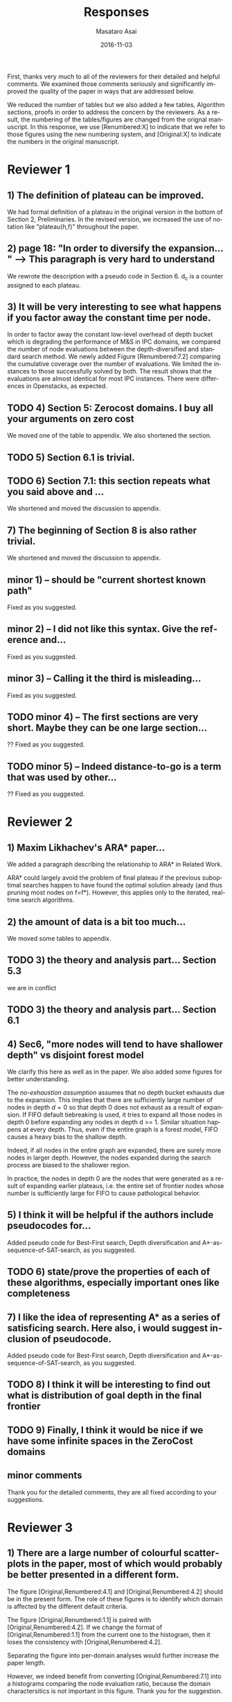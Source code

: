 
# C-c C-e latex export

#+TITLE: Responses
#+DATE: 2016-11-03
#+AUTHOR: Masataro Asai
#+EMAIL: guicho2.71828@gmail.com
#+OPTIONS: ':nil *:t -:t ::t <:t H:3 \n:nil ^:t arch:headline author:t c:nil creator:nil
#+OPTIONS: d:(not "LOGBOOK") date:nil e:t email:nil f:t inline:t num:t p:nil pri:nil stat:t tags:t tasks:t
#+OPTIONS: tex:t latex:t timestamp:t toc:nil todo:t |:t
#+CREATOR: Emacs 24.5.1 (Org mode 8.2.10)
#+DESCRIPTION:
#+EXCLUDE_TAGS: noexport
#+KEYWORDS:
#+LANGUAGE: en
#+SELECT_TAGS: export

#+OPTIONS: texht:nil
#+LATEX_CLASS: article
#+LATEX_CLASS_OPTIONS:
#+LATEX_HEADER: \usepackage[margin=20mm]{geometry}
#+LATEX_HEADER_EXTRA:


First, thanks very much to all of the reviewers for their detailed and helpful comments.
We examined those comments seriously and significantly improved the quality of the paper
in ways that are addressed below.

We reduced the number of tables but we also added a few tables, Algorithm sections, proofs in
order to address the concern by the reviewers.
As a result, the numbering of the tables/figures are changed from the orignal manuscript.
In this response, we use [Renumbered:X] to indicate that we refer to those figures using
the new numbering system, and [Original:X] to indicate the numbers in the original manuscript.

* Reviewer 1

** 1) The definition of plateau can be improved.

We had formal definition of a plateau in the original version in the bottom of Section 2, Preliminaries.
In the revised version, we increased the use of notation like "plateau(h,f)" throughout the paper.

** 2) page 18: "In order to diversify the expansion... " --> This paragraph is very hard to understand

We rewrote the description with a pseudo code in Section 6.
d_c is a counter assigned to each plateau.

** 3) It will be very interesting to see what happens if you factor away the constant time per node.

In order to factor away the constant low-level overhead of depth bucket
which is degrading the performance of M&S in IPC domains,
we compared the number of node evaluations between the depth-diversified and standard search method.
We newly added Figure [Renumbered:7.2] comparing the cumulative coverage over the number of evaluations.
We limited the instances to those successfully solved by both.
The result shows that the evaluations are almost identical for most IPC instances.
There were differences in Openstacks, as expected.

** TODO 4) Section 5: Zerocost domains. I buy all your arguments on zero cost

We moved one of the table to appendix. We also shortened the section.

** TODO 5) Section 6.1 is trivial.

** TODO 6) Section 7.1: this section repeats what you said above and ...

We shortened and moved the discussion to appendix.

** 7) The beginning of Section 8 is also rather trivial.

We shortened and moved the discussion to appendix.

** minor 1) -- should be "current shortest known path"

Fixed as you suggested.

** minor 2) -- I did not like this syntax. Give the reference and...

Fixed as you suggested.

** minor 3) -- Calling it the  third is misleading...

Fixed as you suggested.

** TODO minor 4) -- The first sections are very short. Maybe they can be one large section...

?? Fixed as you suggested.

** TODO minor 5) -- Indeed distance-to-go is a term that was used by other...

?? Fixed as you suggested.

* Reviewer 2

** 1) Maxim Likhachev's ARA* paper...

We added a paragraph describing the relationship to ARA* in Related Work.

ARA* could largely avoid the problem of final plateau if the previous suboptimal searches happen to
have found the optimal solution already (and thus pruning most nodes on f=f*). However, this applies only to the iterated, real-time
search algorithms.

** 2) the amount of data is a bit too much...

We moved some tables to appendix.

** TODO 3) the theory and analysis part... Section 5.3

we are in conflict 

** TODO 3) the theory and analysis part... Section 6.1

** 4) Sec6, "more nodes will tend to have shallower depth" vs disjoint forest model

We clarify this here as well as in the paper.
We also added some figures for better understanding.

The /no-exhaustion assumption/ assumes that no depth bucket exhausts due to the expansion.
This implies that there are sufficiently large number of nodes in depth $d=0$ so that
 depth 0 does not exhaust as a result of expansion.
If FIFO default tiebreaking is used,
it tries to expand all those nodes in depth 0 before expanding any nodes in depth d >= 1.
Similar situation happens at every depth.
Thus, even if the entire graph is a forest model, FIFO causes a heavy bias to the shallow depth.

Indeed, if all nodes in the entire graph are expanded, there are surely more nodes in larger depth.
However, the nodes expanded during the search process are biased to the shallower region.

In practice,
the nodes in depth 0 are the nodes that were generated as a result of expanding earlier plateaus,
i.e. the entire set of frontier nodes whose number is sufficiently large for FIFO
to cause pathological behavior.

** 5) I think it will be helpful if the authors include pseudocodes for...

Added pseudo code for Best-First search, Depth diversification and A*-as-sequence-of-SAT-search,
as you suggested.

** TODO 6) state/prove the properties of each of these algorithms, especially important ones like completeness

** 7) I like the idea of representing A* as a series of satisficing search. Here also, i would suggest inclusion of pseudocode.

Added pseudo code for Best-First search, Depth diversification and A*-as-sequence-of-SAT-search,
as you suggested.

** TODO 8) I think it will be interesting to find out what is distribution of goal depth in the final frontier

** TODO 9) Finally, I think it would be nice if we have some infinite spaces in the ZeroCost domains

** minor comments

Thank you for the detailed comments, they are all fixed according to your suggestions.

** TODO 1) I think the abstract needs to be re-written to precisely state the :noexport:
** TODO 2) page 27, claim 1 "A Last-In-First-Out ..". Is this a general claim, :noexport:
** TODO 3) Section 2, the 4th paragraph can probably be combined with the :noexport:
** TODO 4) I would suggest that you include some pictorial representation of :noexport:
** TODO 5) There are a number of typos and grammar mistakes, please correct :noexport:
* Reviewer 3

** 1) There are a large number of colourful scatterplots in the paper, most of which would probably be better presented in a different form.

The figure [Original,Renumbered:4.1] and [Original,Renumbered:4.2] should be in the present form.
The role of these figures is to identify which domain is affected by the different default criteria.

The figure [Original,Renumbered:1.1] is paired with [Original,Renumbered:4.2].
If we change the format of [Original,Renumbered:1.1] from the current one to the histogram,
then it loses the consistency with [Original,Renumbered:4.2].

Separating the figure into per-domain analyses would further increase the paper length.

# For
# example, the data in Figure 1.1 is essentially 1-dimensional: what we
# are interested in is the distribution or frequency of ratios between
# the size of the final plateau and the search space; a histogram or a
# cumulative distribution would show this more clearly. Whether colour-
# coding it for domains is useful is questionable; there's only a few
# points that can be distinguished well enough to identify what domain
# they belong to (and even those do not tell the full story, since there
# is no way to see where other instances from the same domain fall).

However, we indeed benefit from converting [Original,Renumbered:7.1] into a histograms
comparing the node evaluation ratio, because the domain charactersitics is not important
in this figure. Thank you for the suggestion.

** TODO 2) The description in the early part of the paper (Sections 1, 3, 4, 5) somewhat convey the false impression that there has been no previous recognition of the challenge that plateaus can create for A* search

# in particular in the presence of zero cost transitions, or attempts to
# address it. There are a number of relevant related works, for example,
# those by Benton et al., and Cushing et al., which are cited somewhere
# in the paper, but do not appear anywhere in the initial discussion nor
# in the related works section. (The SoCS 2011 paper "Cost-Based
# Heuristic Search Is Sensitive to the Ratio of Operator Costs", by
# Christopher Wilt and Wheeler Ruml, may also be relevant.) This should
# be rectified; the previous state of knowledge should be clearly
# established early in the paper.

Fixed as you suggested.

** TODO 3) This applies also to the summary of the authors earlier conference paper.

# Rather than the "note" at the end of the introduction (which I
# assume the authors intend to remove from the published version of the
# paper), the summary of that paper, and the novel contributions this
# article makes over it, should be integrated in the presentation.

Fixed as you suggested.


** 4) The argument in the last paragraph before Section 5.1 and the second paragraph of Section 5.1 do not make sense.

The analyses from which these instances are excluded are Section 5.1 only.
Those domains are still evaluated in the later sections.

# First, the authors say
# they selected subsets of instances of some domains in order to avoid
# skewing the results by uneven instance set sizes; but then, these
# domains are excluded from the following analysis.

** 5) Furthermore in Section 5.1, why is the comparison done using the [f,h,fifo] strategy

# , given that the experiment in Section 4 showed
# tie-breaking using "lifo" to be much more efficient?

The aim of this experiment is to show that there can be some performance difference for some planner,
and we consider this is sufficient.
Being the planner Fast Downward, which is currently the most successful state-of-the-art planner
and by default uses the FIFO default tiebreaking,
we consider using FIFO as a representative would be a reasonable choise.

Also, you can extract the numbers for [f,h,lifo] experiments from
Table [Original:7.2, Renumbered:12.3] and Table [Original:7.4, Renumbered:12.5].
We obtained the same results using these numbers:
The coverages in the original and Zerocost domains are similarly different.

** 6) In Section 6.2, the authors argue that ... pruning methods ... are somehow equivalent to tie-breaking. This is not accurate.

# Although a bias towards some
# states may be created by the presence of, for example, symmetries, as
# the authors argue, pruning the symmetric states does _more_ than just
# "remove the bias". If the states in question have f-values that are
# less than the cost of the optimal solution, no form of tie-breaking
# will prevent A* from expanding all of them, but symmetry pruning will.

In the revised version, we clarified that pruning is a stonger technique
than diversification.

** 7) In Section 7, Table 7.1 shows that there is little consistency in the results

# , particularly on the benchmark set in which only a few domains
# have zero cost actions. Table 7.2 shows that this is the case even on
# the Zerocost problem set, when considerd by domain. This is worth more
# emphasis in the discussion. While the experiment shows that
# depth-based tie-breaking *can* be advantageous, it is by no means
# always the case.

The inconsistency is natural considering
that the aim of diversifying the depth is to choose the *safest* practice in a domain-independent
manner. Depending on the domain, the *best* practice may vary -- for example, fifo is the best in
airport-fuel with LMcut, while lifo is the best in freecell-move with LMcut.
However, although these two default strategies may work well in some domains,
it does more harm than good in many other domains,
encountering the worst case pathological behavior.

This is previously addressed in section 6 in the original version:

#+BEGIN_QUOTE
"In the former case, fifo should perform well because... However, in the latter case, exhaustively
searching the shallower depths can result in ... because ..."
#+END_QUOTE

In the revised version,
we added a paragraph in the end of section 7
emphasizing and explaining the inconsistency you suggested.

** 8) I'm somewhat sceptical about the value of these figures...which of the examples are showing the failure of depth-based tie-breaking strategies.

# They show only examples of what can happen on isolated instances. Although such
# deep-dives may be useful to explain what is happening in different
# cases (particularly given the variance in the results), the volume and
# unclear selection of the examples make them less informative. (For
# instance, it is not clear which of the examples are showing the
# failure of depth-based tie-breaking compared to default tie-breaking
# strategies.)

The purpose of these figures is not to show the performance,
but how depth diversification and other strategies follow the expected depth distribution.
(Sec.7.1, "To understand the behavior of depth-based policies...")

In terms of performance measured by the number of expanded nodes,
freecell-move p04 in Figure [original:7.2, renumbered:7.3], mid-right,
is an instance on which lifo solved the problem
with much smaller expansions than depth diversification.
This can also be seen as the coverage difference in Table [original:7.2, renumbered:12.2].

** minor comments                                                  :noexport:

Section 7.1, third paragraph: Typo: "Figures 7.2 - 7.4" should be "7.2
- 7.6".

